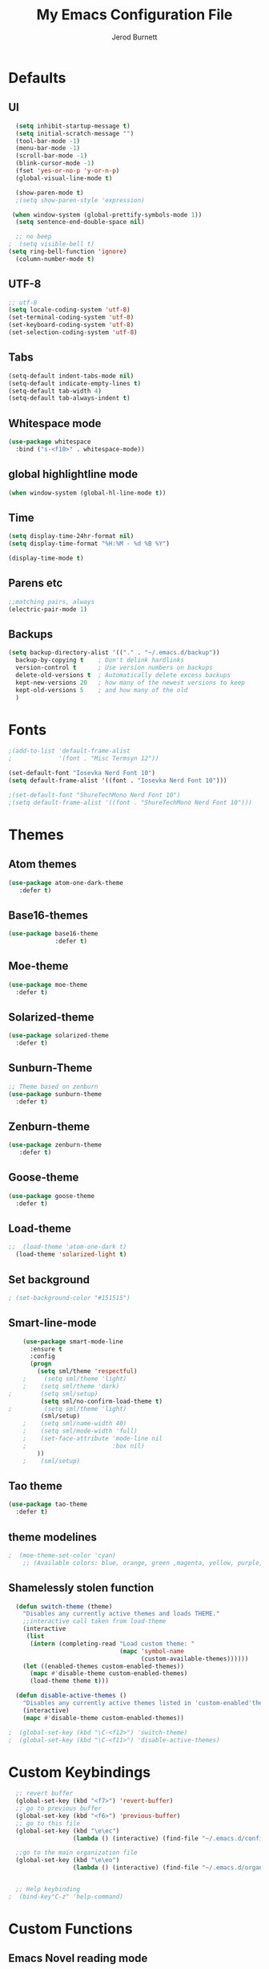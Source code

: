 #+TITLE: My Emacs Configuration File
#+AUTHOR: Jerod Burnett
#+OPTIONS: toc:4 h:4
#+LAYOUT: post
#+DESCRIPTION: Loads config from init.el, exports the emacs lisp from this file
#+TAGS: emacs
#+CATEGORIES: editing
#+PROPERTY: header-args:emacs-lisp :results silent
#+STARTUP: overview 
* Defaults
** UI
#+BEGIN_SRC emacs-lisp
  (setq inhibit-startup-message t)
  (setq initial-scratch-message "")
  (tool-bar-mode -1)
  (menu-bar-mode -1)
  (scroll-bar-mode -1)
  (blink-cursor-mode -1)
  (fset 'yes-or-no-p 'y-or-n-p)
  (global-visual-line-mode t) 
  
  (show-paren-mode t) 
  ;(setq show-paren-style 'expression)
  
 (when window-system (global-prettify-symbols-mode 1))
  (setq sentence-end-double-space nil)

  ;; no beep
;  (setq visible-bell t)
(setq ring-bell-function 'ignore)
  (column-number-mode t) 
#+END_SRC
** UTF-8
#+BEGIN_SRC emacs-lisp
  ;; utf-8
  (setq locale-coding-system 'utf-8)
  (set-terminal-coding-system 'utf-8)
  (set-keyboard-coding-system 'utf-8)
  (set-selection-coding-system 'utf-8)

#+END_SRC
** Tabs
#+BEGIN_SRC emacs-lisp
  (setq-default indent-tabs-mode nil)
  (setq-default indicate-empty-lines t)
  (setq-default tab-width 4) 
  (setq-default tab-always-indent t)
#+END_SRC
** Whitespace mode
#+BEGIN_SRC emacs-lisp
  (use-package whitespace
    :bind ("s-<f10>" . whitespace-mode))
#+END_SRC
** global highlightline mode
#+BEGIN_SRC emacs-lisp
(when window-system (global-hl-line-mode t))
#+END_SRC
** Time
#+BEGIN_SRC emacs-lisp
(setq display-time-24hr-format nil)
(setq display-time-format "%H:%M - %d %B %Y")

(display-time-mode t)
#+END_SRC
** Parens etc
#+BEGIN_SRC emacs-lisp
;;matching pairs, always
(electric-pair-mode 1) 
#+END_SRC
** Backups
#+BEGIN_SRC emacs-lisp
    (setq backup-directory-alist '(("." . "~/.emacs.d/backup"))
      backup-by-copying t    ; Don't delink hardlinks
      version-control t      ; Use version numbers on backups
      delete-old-versions t  ; Automatically delete excess backups
      kept-new-versions 20   ; how many of the newest versions to keep
      kept-old-versions 5    ; and how many of the old
      )
#+END_SRC
* Fonts
#+BEGIN_SRC emacs-lisp
;(add-to-list 'default-frame-alist 
;             '(font . "Misc Termsyn 12"))

(set-default-font "Iosevka Nerd Font 10")
(setq default-frame-alist '((font . "Iosevka Nerd Font 10")))

;(set-default-font "ShureTechMono Nerd Font 10")
;(setq default-frame-alist '((font . "ShureTechMono Nerd Font 10")))

#+END_SRC
* Themes
** Atom themes
#+BEGIN_SRC emacs-lisp
(use-package atom-one-dark-theme
   :defer t)
#+END_SRC
** Base16-themes
#+BEGIN_SRC emacs-lisp
    (use-package base16-theme
                 :defer t)
#+END_SRC
** Moe-theme 
#+BEGIN_SRC emacs-lisp
  (use-package moe-theme
    :defer t) 
#+END_SRC
** Solarized-theme 
#+BEGIN_SRC emacs-lisp
 (use-package solarized-theme
   :defer t)
#+END_SRC
** Sunburn-Theme
#+BEGIN_SRC emacs-lisp
  ;; Theme based on zenburn
  (use-package sunburn-theme
    :defer t)
#+END_SRC
** Zenburn-theme  
#+BEGIN_SRC emacs-lisp
(use-package zenburn-theme
   :defer t)
#+END_SRC
** Goose-theme
#+BEGIN_SRC emacs-lisp
  (use-package goose-theme
    :defer t) 
#+END_SRC
** Load-theme 
#+BEGIN_SRC emacs-lisp
;;  (load-theme 'atom-one-dark t)
  (load-theme 'solarized-light t)
#+END_SRC
** Set background
#+BEGIN_SRC emacs-lisp
; (set-background-color "#151515")
#+END_SRC
** Smart-line-mode
#+BEGIN_SRC emacs-lisp
      (use-package smart-mode-line
        :ensure t
        :config
        (progn
          (setq sml/theme 'respectful)
      ;     (setq sml/theme 'light)
      ;    (setq sml/theme 'dark)    
  ;        (setq sml/setup)
           (setq sml/no-confirm-load-theme t)
  ;         (setq sml/theme 'light)
           (sml/setup)
      ;    (setq sml/name-width 40)
      ;    (setq sml/mode-width 'full)
      ;    (set-face-attribute 'mode-line nil
      ;                        :box nil)
          ))
      ;    (sml/setup)
#+END_SRC
** Tao theme
#+BEGIN_SRC emacs-lisp
  (use-package tao-theme
    :defer t)
#+END_SRC
** theme modelines
#+BEGIN_SRC emacs-lisp
;  (moe-theme-set-color 'cyan)
    ;; (Available colors: blue, orange, green ,magenta, yellow, purple, red, cyan, w/b.)
#+END_SRC
** Shamelessly stolen function
#+BEGIN_SRC emacs-lisp
    (defun switch-theme (theme)
      "Disables any currently active themes and loads THEME."
      ;;interactive call taken from load-theme
      (interactive
       (list
        (intern (completing-read "Load custom theme: "
                                 (mapc 'symbol-name
                                       (custom-available-themes))))))
      (let ((enabled-themes custom-enabled-themes))
        (mapc #'disable-theme custom-enabled-themes)
        (load-theme theme t)))

    (defun disable-active-themes ()
      "Disables any currently active themes listed in 'custom-enabled'themes'."
      (interactive)
      (mapc #'disable-theme custom-enabled-themes))

  ;  (global-set-key (kbd "\C-<f12>") 'switch-theme)
  ;  (global-set-key (kbd "\C-<f11>") 'disable-active-themes)
#+END_SRC
* Custom Keybindings
#+BEGIN_SRC emacs-lisp
  ;; revert buffer
  (global-set-key (kbd "<f7>") 'revert-buffer)
  ;; go to previous buffer 
  (global-set-key (kbd "<f6>") 'previous-buffer)
  ;; go to this file
  (global-set-key (kbd "\e\ec")
                  (lambda () (interactive) (find-file "~/.emacs.d/config.org")))

  ;;go to the main organization file 
  (global-set-key (kbd "\e\eo")
                  (lambda () (interactive) (find-file "~/.emacs.d/organization.org")))


  ;; Help keybinding
;  (bind-key"C-z" 'help-command)
#+END_SRC
* Custom Functions
** Emacs Novel reading mode
#+BEGIN_SRC emacs-lisp
  (defun aitbg-toggle-read-novel-mode ()
    "Setup current buffer to be suitable for reading long novel/article text.

  • Line wrap at word boundaries.
  • Set a right margin.
  • line spacing is increased.
  • variable width font is used.

  Call again to toggle back.
  URL `http://ergoemacs.org/emacs/emacs_novel_reading_mode.html'
  Version 2017-02-27"
    (interactive)
    (if (null (get this-command 'state-on-p))
        (progn
          (set-window-margins nil 0 9)
          (variable-pitch-mode 1)
          (setq line-spacing 0.4)
          (setq word-wrap t)
          (put this-command 'state-on-p t))
      (progn
        (set-window-margins nil 0 0)
        (variable-pitch-mode 0)
        (setq line-spacing nil)
        (setq word-wrap nil)
        (put this-command 'state-on-p nil)))
    (redraw-frame (selected-frame)))
#+END_SRC
* Which-key: show options
#+BEGIN_SRC emacs-lisp
  (use-package which-key
               :ensure t
               :config (which-key-mode))
#+END_SRC
* Console/swiper/ivy
#+BEGIN_SRC emacs-lisp
    (use-package counsel
      :ensure t
      :bind
      (
  ;     ("C-z f" . counsel-describe-function)
  ;     ("C-c k" . counsel-ag)
       ("M-y" . counsel-yank-pop)
       :map ivy-minibuffer-map
       ("M-y" . ivy-next-line)))

    (use-package ivy
      :ensure t
      :diminish (ivy-mode)
      :bind (("C-x b" . ivy-switch-buffer))
      :config
      (ivy-mode 1)
      (setq ivy-use-virtual-buffers t)
      (setq ivy-display-style 'fancy))

    (use-package swiper
      :ensure t
      :bind (("C-s" . swiper)
             ("C-r" . swiper)
             ("C-c C-r" . ivy-resume)
             ("M-x" . counsel-M-x)
             ("C-x C-f" . counsel-find-file))
      :config
      (progn
        (ivy-mode 1)
        (setq ivy-use-virtual-buffers t)
        (setq ivy-display-style 'fancy)
        (define-key read-expression-map (kbd "C-r") 'counsel-expression-history)
        ))
#+END_SRC
* Avy
#+BEGIN_SRC emacs-lisp
  (use-package avy
    :ensure t
    :bind
      ("M-s" . avy-goto-char))
#+END_SRC
* Dashboard
#+BEGIN_SRC emacs-lisp
(use-package dashboard
  :ensure t
  :config
    (dashboard-setup-startup-hook)
    (setq dashboard-items '((recents  . 5)
                            (projects . 5)))
    (setq dashboard-banner-logo-title "Welcome To Emacs!"))
#+END_SRC
* Windows and movement etc
** Winner mode undo/redo changes to windows
#+BEGIN_SRC emacs-lisp
  (use-package winner
    :config
    (winner-mode t))
;    :bind(("M-s-<left>" . winnder-undo)
;          ("M-s-<right>" . winner-redo)))
#+END_SRC
** Ace Windows jump around frames
#+BEGIN_SRC emacs-lisp
  (use-package ace-window
    :ensure t
    :init
    (progn
      (setq aw-scope 'frame)
      (global-set-key (kbd "C-x O") 'other-frame)
      (global-set-key [remap other-window] 'ace-window)
      (custom-set-faces
       '(aw-leading-char-face
         ((t (:inherit ace-jump-face-foreground :height 2.5)))))))
#+END_SRC
* Buffers
#+BEGIN_SRC emacs-lisp
  (defalias 'list-buffers 'ibuffer)
#+END_SRC
* Org-mode
** Latest of org-mode
#+BEGIN_SRC emacs-lisp
(add-to-list 'package-archives '("org" . "https://orgmode.org/elpa/") t)
#+END_SRC
** org-plus-contrib
#+BEGIN_SRC emacs-lisp
(use-package org
   :ensure org-plus-contrib)
#+END_SRC
** Org-bullets
#+BEGIN_SRC emacs-lisp
  ;;pretty

  (use-package org-bullets
               :ensure t
               :config
               (add-hook 'org-mode-hook (lambda () (org-bullets-mode 1))))
#+END_SRC
** html syntax highlighting export for code
#+BEGIN_SRC emacs-lisp
  (use-package htmlize
    :ensure t)
#+END_SRC
* LaTex / Markdown / Pandoc / etc
** Other
#+BEGIN_SRC emacs-lisp
  (use-package tex
    :ensure auctex)

  (use-package markdown-mode
    :ensure t
    :commands (markdown-mode gfm-mode)
    :mode (("README\\.md\\'" . gfm-mode)
             ("\\.md\\'" . markdown-mode)
             ("\\.markdown\\'" . markdown-mode)))
;    :init (setq markdown-command "multimarkdown"))
#+END_SRC
** Pandoc Exporter
#+BEGIN_SRC emacs-lisp
  (use-package ox-pandoc
;    :no-require t
;    :defer 10
    :ensure t)
#+END_SRC
* Small packages
** Expand Marked region
#+BEGIN_SRC emacs-lisp
  (use-package expand-region
               :ensure t
               :config
               (global-set-key (kbd "C-=") 'er/expand-region))
#+END_SRC
** Hungry-delete
#+BEGIN_SRC emacs-lisp
  (use-package hungry-delete
               :ensure t
               :config
               (global-hungry-delete-mode))
#+END_SRC
** Smooth Scrolling
#+BEGIN_SRC emacs-lisp
(use-package smooth-scrolling
   :disabled
   :ensure t)
#+END_SRC
** Undo tree 
#+BEGIN_SRC emacs-lisp
(use-package undo-tree 
  :ensure t
  :init 
  (global-undo-tree-mode)
  (global-set-key (kbd "M-/") 'undo-tree-visualize))
#+END_SRC
** rainbow-mode
#+BEGIN_SRC emacs-lisp
  (use-package rainbow-mode
    :ensure t
    :init
    (add-hook 'prog-mode-hook 'rainbow-mode))
#+END_SRC
** pop-up kill ring
#+BEGIN_SRC emacs-lisp
  (use-package popup-kill-ring
    :ensure t
    :bind ("\e\ey" . Popup-Kill-ring))
#+END_SRC
** sudo-edit
#+BEGIN_SRC emacs-lisp
  (use-package sudo-edit
    :ensure t)
#+END_SRC
* Auto-complete
** Company
#+BEGIN_SRC emacs-lisp
  (use-package company
    :ensure t
    :bind (:map company-active-map
                ("C-n" . company-select-next)
                ("C-p" . company-select-previous)
                ("SPC" . company-abort)
                )
    :init
    (global-company-mode t)
    :config (add-hook 'prog-mode-hook 'company-mode)
    (setq company-idle-delay 0.4) ;;delay until complete
    (setq company-selection-wrap-around t)) ;; Just continue moving
#+END_SRC
* Flycheck
#+BEGIN_SRC emacs-lisp
  (use-package flycheck
               :ensure t
               :init
               (global-flycheck-mode t))
#+END_SRC
* Refactoring
** Iedit (C-;)
#+BEGIN_SRC emacs-lisp
  (use-package iedit
    :ensure t)
#+END_SRC
* Yasnippet (quick bits of code)
#+BEGIN_SRC emacs-lisp
  (use-package yasnippet
    :ensure t
    :init
    (yas-global-mode 1))
;    :config
;    (yas-reload-all))

  ;; yasnippet-snippets ..mine didn't come with any?

  (use-package yasnippet-snippets
    :ensure t)

#+END_SRC
* C and C++
#+BEGIN_SRC emacs-lisp
     ;; Available C style:
     ;; “gnu”: The default style for GNU projects
     ;; “k&r”: What Kernighan and Ritchie, the authors of C used in their book
     ;; “bsd”: What BSD developers use, aka “Allman style” after Eric Allman.
     ;; “whitesmith”: Popularized by the examples that came with Whitesmiths C, an early commercial C compiler.
     ;; “stroustrup”: What Stroustrup, the author of C++ used in his book
     ;; “ellemtel”: Popular C++ coding standards as defined by “Programming in C++, Rules and Recommendations,” Erik Nyquist and Mats Henricson, Ellemtel
     ;; “linux”: What the Linux developers use for kernel development
     ;; “python”: What Python developers use for extension modules
     ;; “java”: The default style for java-mode (see below)
     ;; “user”: When you want to define your own style
    (setq
     c-default-style "ellemtel" 
     )

     ;;Makes flycheck use c++11 as standard

   (use-package flycheck-clang-analyzer
     :ensure t
     :config
     (with-eval-after-load 'flycheck
       (require 'flycheck-clang-analyzer)
        (flycheck-clang-analyzer-setup)))

   (use-package company-c-headers
     :ensure t
     :config
       (require 'company)
       (add-to-list 'company-backends 'company-c-headers))

   (use-package company-irony
     :ensure t
     :config
       (require 'company)
       (add-to-list 'company-backends 'company-irony))

   (use-package irony
    :ensure t
    :config
      (add-hook 'c++-mode-hook 'irony-mode)
      (add-hook 'c-mode-hook 'irony-mode)
      (add-hook 'irony-mode-hook 'irony-cdb-autosetup-compile-options))

  (add-hook 'c++-mode-hook (lambda () (setq flycheck-clang-language-standard "c++14")))
#+END_SRC
* Python
#+BEGIN_SRC emacs-lisp
  (use-package anaconda-mode
    :ensure t
    :commands anaconda-mode
    :diminish anaconda-mode
    :init
    (progn
      (add-hook 'python-mode-hook 'anaconda-mode)
      (add-hook 'python-mode-hook 'anaconda-eldoc-mode)))

  (use-package company-anaconda
    :ensure t
    :init (add-to-list 'company-backends 'company-anaconda))

  (use-package py-autopep8
    :ensure t
    :commands (py-autopep8-enable-on-save py-autopep8-buffer)
    :init
  (add-hook 'python-mode-hook 'py-autopep8-enable-on-save))
#+END_SRC
* Treemacs
#+BEGIN_SRC emacs-lisp
  (use-package treemacs
      :ensure t
      :defer t
      :config
      (progn

        (setq treemacs-follow-after-init          t
              treemacs-width                      35
              treemacs-indentation                2
              treemacs-git-integration            t
              treemacs-collapse-dirs              3
              treemacs-silent-refresh             nil
              treemacs-change-root-without-asking nil
              treemacs-sorting                    'alphabetic-desc
              treemacs-show-hidden-files          t
              treemacs-never-persist              nil
              treemacs-is-never-other-window      nil
              treemacs-goto-tag-strategy          'refetch-index)

        (treemacs-follow-mode t)
        (treemacs-filewatch-mode t))
      :bind
      (:map global-map
            ([f8]        . treemacs-toggle)
            ([f9]        . treemacs-projectile-toggle)
            ("<C-M-tab>" . treemacs-toggle)
            ("M-0"       . treemacs-select-window)
            ("C-c 1"     . treemacs-delete-other-windows)
          ))
    (use-package treemacs-projectile
      :defer t
      :ensure t
      :config
      (setq treemacs-header-function #'treemacs-projectile-create-header)
  )
#+END_SRC
* Magit 
#+BEGIN_SRC emacs-lisp
(use-package magit
  :ensure t
  :config
  (setq magit-push-always-verify nil)
  (setq git-commit-summary-max-length 50)
  :bind
    ("M-g" . magit-status))
#+END_SRC
* Misc
#+BEGIN_SRC emacs-lisp
(use-package ag
:ensure t)
#+END_SRC
* Projectile
#+BEGIN_SRC emacs-lisp
  (use-package projectile
    :ensure t
    :init
      (projectile-mode 1))

  (setq projectile-completion-system 'ivy)

(global-set-key (kbd "<f5>") 'projectile-compile-project)
#+END_SRC
* Web Development
** web-mode
#+BEGIN_SRC emacs-lisp
  (use-package web-mode
    :ensure t
    :mode (("\\.erb\\'" . web-mode)
           ("\\.mustache\\'" . web-mode)
           ("\\.html?\\'" . web-mode)
           ("\\.php\\'" . web-mode))
    :config (progn
              (setq web-mode-markup-indent-offset 2
                    web-mode-css-indent-offset 2
                    web-mode-code-indent-offset 2)))
#+END_SRC
** Javascript 
#+BEGIN_SRC emacs-lisp
  (use-package js2-mode
    :ensure t
    :config
    (add-to-list 'auto-mode-alist '("\\.js\\'" . js2-mode))
    (add-hook 'js2-mode-hook #'js2-imenu-extras-mode))


  (use-package js2-refactor
    :ensure t
    :after js2-mode
  ;;  :after hydra
    :config

    (add-hook 'js2-mode-hook #'js2-refactor-mode)
    (js2r-add-keybindings-with-prefix "C-c C-r")
    (define-key js2-mode-map (kbd "C-k") #'js2r-kill)

    ;; js-mode (which js2 is based on) binds "M-." which conflicts with xref, so
    ;; unbind it.
    (define-key js-mode-map (kbd "M-.") nil))



  ;;unsure
  (use-package js-auto-beautify
    :ensure t)

  (use-package js-import
    :ensure t)
#+END_SRC
** Tern 
#+BEGIN_SRC emacs-lisp
  ;; Good for auto completion, works with javascript 
      (use-package tern
         :ensure t
         :init (add-hook 'js2-mode-hook (lambda () (tern-mode t)))
         )
         ;; :config
         ;;   (use-package company-tern
         ;;      :ensure t
         ;;      :init (add-to-list 'company-backends 'company-tern)))

    ;; The following additional keys are bound:

    ;; M-.
    ;;     Jump to the definition of the thing under the cursor.
    ;; M-,
    ;;     Brings you back to last place you were when you pressed M-..
    ;; C-c C-r
    ;;     Rename the variable under the cursor.
    ;; C-c C-c
    ;;     Find the type of the thing under the cursor.
    ;; C-c C-d
    ;;     Find docs of the thing under the cursor. Press again to open the associated URL (if any). 

  (use-package company-tern
    :ensure t
    :after company
    :after tern
    :after xref-js2
    :config
    (add-to-list 'company-backends 'company-tern)
    (add-hook 'js2-mode-hook (lambda ()
                               (tern-mode)
                               (company-mode)))
    ;; Disable completion keybindings, as we use xref-js2 instead
    (define-key tern-mode-keymap (kbd "M-.") nil)
    (define-key tern-mode-keymap (kbd "M-,") nil)

    (setq company-tern-property-marker " <p>"
          company-tern-property-marker nil
          company-tern-meta-as-single-line t
          company-tooltip-align-annotations t))

#+END_SRC
** Coffee
#+BEGIN_SRC emacs-lisp
(use-package coffee-mode
   :ensure t
   :init
   (setq-default coffee-tab-width 2))
#+END_SRC
* Diminish mode
#+BEGIN_SRC emacs-lisp
  (use-package diminish
    :ensure t
    :init
    (diminish 'which-key-mode)
    (diminish 'hungry-delete-mode)
  ;  (diminish 'beacon-mode)
  
    (diminish 'rainbow-mode))
#+END_SRC
* Smart Parens 
#+BEGIN_SRC emacs-lisp
  (use-package smartparens
      :ensure t
      :diminish smartparens-mode
      :config
      (add-hook 'prog-mode-hook 'smartparens-mode))
#+END_SRC
* Aggressive Indent
#+BEGIN_SRC emacs-lisp
    (use-package aggressive-indent
        :ensure t)
#+END_SRC

